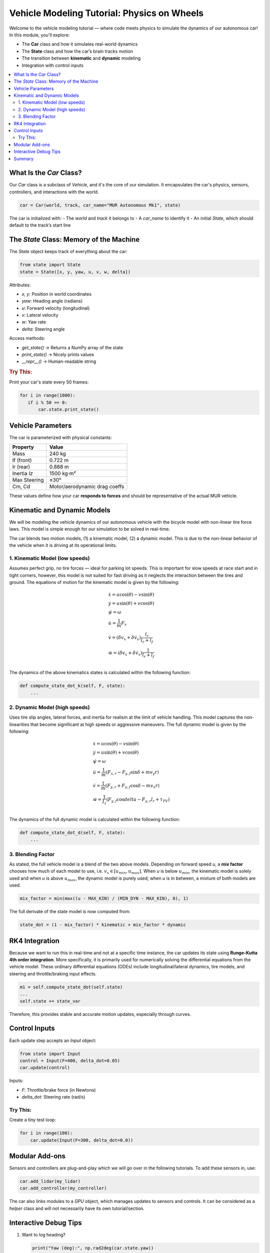 Vehicle Modeling Tutorial: Physics on Wheels
============================================

Welcome to the vehicle modeling tutorial — where code meets physics to simulate the dynamics of our autonomous car! In this module, you'll explore:

- The **Car** class and how it simulates real-world dynamics
- The **State** class and how the car’s brain tracks motion
- The transition between **kinematic** and **dynamic** modeling
- Integration with control inputs

.. contents::
   :local:
   :depth: 2

What Is the `Car` Class?
---------------------------

Our `Car` class is a subclass of `Vehicle`, and it's the core of our simulation. It encapsulates the car's physics, sensors, controllers, and interactions with the world.

.. code-block:: python

   car = Car(world, track, car_name="MUR Autonomous Mk1", state)

The car is initialized with:
- The `world` and `track` it belongs to
- A `car_name` to identify it
- An initial `State`, which should default to the track’s start line

The `State` Class: Memory of the Machine
------------------------------------------

The `State` object keeps track of everything about the car:

.. code-block:: python

   from state import State
   state = State([x, y, yaw, u, v, w, delta])

Attributes:

- `x, y`: Position in world coordinates
- `yaw`: Heading angle (radians)
- `u`: Forward velocity (longitudinal)
- `v`: Lateral velocity
- `w`: Yaw rate
- `delta`: Steering angle

Access methods:

- `get_state()` → Returns a NumPy array of the state
- `print_state()` → Nicely prints values
- `__repr__()` → Human-readable string

.. rubric:: Try This:

Print your car's state every 50 frames:

.. code-block:: python

   for i in range(1000):
      if i % 50 == 0:
          car.state.print_state()

Vehicle Parameters
----------------------

The car is parameterized with physical constants:

+----------------+-------------------------------+
| Property       | Value                         |
+================+===============================+
| Mass           | 240 kg                        |
+----------------+-------------------------------+
| lf (front)     | 0.722 m                       |
+----------------+-------------------------------+
| lr (rear)      | 0.888 m                       |
+----------------+-------------------------------+
| Inertia `Iz`   | 1500 kg·m²                    |
+----------------+-------------------------------+
| Max Steering   | ±30°                          |
+----------------+-------------------------------+
| Cm, Cd         | Motor/aerodynamic drag coeffs |
+----------------+-------------------------------+

These values define how your car **responds to forces** and should be representative of the actual MUR vehicle.

Kinematic and Dynamic Models
------------------------------

We will be modeling the vehicle dynamics of our autonomous vehicle with the bicycle model with non-linear tire force laws. This model is simple enough for our simulation to be solved in real-time.

The car blends two motion models, (1) a kinematic model, (2) a dynamic model. This is due to the non-linear behavior of the vehicle when it is driving at its operational limits.

1. Kinematic Model (low speeds)
^^^^^^^^^^^^^^^^^^^^^^^^^^^^^^^

Assumes perfect grip, no tire forces — ideal for parking lot speeds. This is important for slow speeds at race start and in tight corners, however, this model is not suited for fast driving as it neglects the interaction between the tires and ground. The equations of motion for the kinematic model is given by the following:

.. math::

    \begin{align}
    & \dot{x} = u \cos(\theta) - v \sin(\theta) \\
    & \dot{y} = u \sin(\theta) + v \cos(\theta) \\
    & \dot{\psi} = \omega \\
    & \dot{u} = \frac{1}{m} F_x \\
    & \dot{v} = (\dot{\delta} v_x + \delta \dot{v_x}) \frac{l_r}{ l_r + l_f} \\
    & \dot{w} = (\dot{\delta} v_x + \delta \dot{v_x}) \frac{1}{ l_r + l_f} \\
    \end{align}

The dynamics of the above kinematics states is calculated within the following function:

.. code-block:: python

   def compute_state_dot_k(self, F, state):
       ...

2. Dynamic Model (high speeds)
^^^^^^^^^^^^^^^^^^^^^^^^^^^^^^

Uses tire slip angles, lateral forces, and inertia for realism at the limit of vehicle handling. This model captures the non-linearities that become significant at high speeds or aggressive maneuvers. The full dynamic model is given by the following:

.. math::

    \begin{align}
    & \dot{x} = u \cos(\theta) - v \sin(\theta) \\
    & \dot{y} = u \sin(\theta) + v \cos(\theta) \\
    & \dot{\psi} = \omega \\
    & \dot{u} = \frac{1}{m} (F_{x,r} - F_{y,f} \sin{\delta} + m v_y r) \\
    & \dot{v} = \frac{1}{m} (F_{y,r} + F_{y,f} \cos{\delta} - m v_x r) \\
    & \dot{w} = \frac{1}{I_z} (F_{y,f} \cos{delta} - F_{y,r} l_r + \tau_{TV}) \\
    \end{align}

The dynamics of the full dynamic model is calculated within the following function:

.. code-block:: python

   def compute_state_dot_d(self, F, state):
       ...

3. Blending Factor
^^^^^^^^^^^^^^^^^^

As stated, the full vehicle model is a blend of the two above models. Depending on forward speed `u`, a **mix factor** chooses how much of each model to use, i.e. :math:`v_x \in [u_{min}, u_{max}]`. When `u` is below :math:`u_{min}`, the kinematic model is solely used and when `u` is above :math:`u_{max}`, the dynamic model is purely used; when `u` is in between, a mixture of both models are used.

.. code-block:: python

   mix_factor = min(max((u - MAX_KIN) / (MIN_DYN - MAX_KIN), 0), 1)

The full derivate of the state model is now computed from:

.. code-block:: python

   state_dot = (1 - mix_factor) * kinematic + mix_factor * dynamic


RK4 Integration
------------------

Because we want to run this in real-time and not at a specific time instance, the car updates its state using **Runge-Kutta 4th order integration**. More specifically, it is primarily used for numerically solving the differential equations from the vehicle model. These ordinary differential equations (ODEs) include longitudinal/lateral dynamics, tire models, and steering and throttle/braking input effects.

.. code-block:: python

   m1 = self.compute_state_dot(self.state)
   ...
   self.state += state_var

Therefore, this provides stable and accurate motion updates, especially through curves.

Control Inputs
------------------

Each update step accepts an `Input` object:

.. code-block:: python

   from state import Input
   control = Input(F=400, delta_dot=0.05)
   car.update(control)

Inputs:

- `F`: Throttle/brake force (in Newtons)
- `delta_dot`: Steering rate (rad/s)

Try This:
^^^^^^^^^^

Create a tiny test loop:

.. code-block:: python

   for i in range(100):
       car.update(Input(F=300, delta_dot=0.0))

Modular Add-ons
-------------------

Sensors and controllers are plug-and-play which we will go over in the following tutorials. To add these sensors in, use:

.. code-block:: python

   car.add_lidar(my_lidar)
   car.add_controller(my_controller)

The car also links modules to a `GPU` object, which manages updates to sensors and controls. It can be considered as a `helper` class and will not necessarily have its own tutorial/section.

Interactive Debug Tips
-------------------------

1. Want to log heading?

   .. code-block:: python

      print("Yaw (deg):", np.rad2deg(car.state.yaw))

2. Check steering saturation:

   .. code-block:: python

      if abs(car.state.delta) >= car.max_steer:
          print("Steering limit reached!")

Summary
----------

You’ve just built a car in code! So far, we've now learned how to:

- Modeled car motion with kinematic and dynamic equations  
- Tracked full vehicle state with the `State` class  
- Integrated inputs with RK4  
- Connected sensors and control modules  

Next up: Controller logic using **Pure Pursuit**, **LQR**, or **MPC**!

